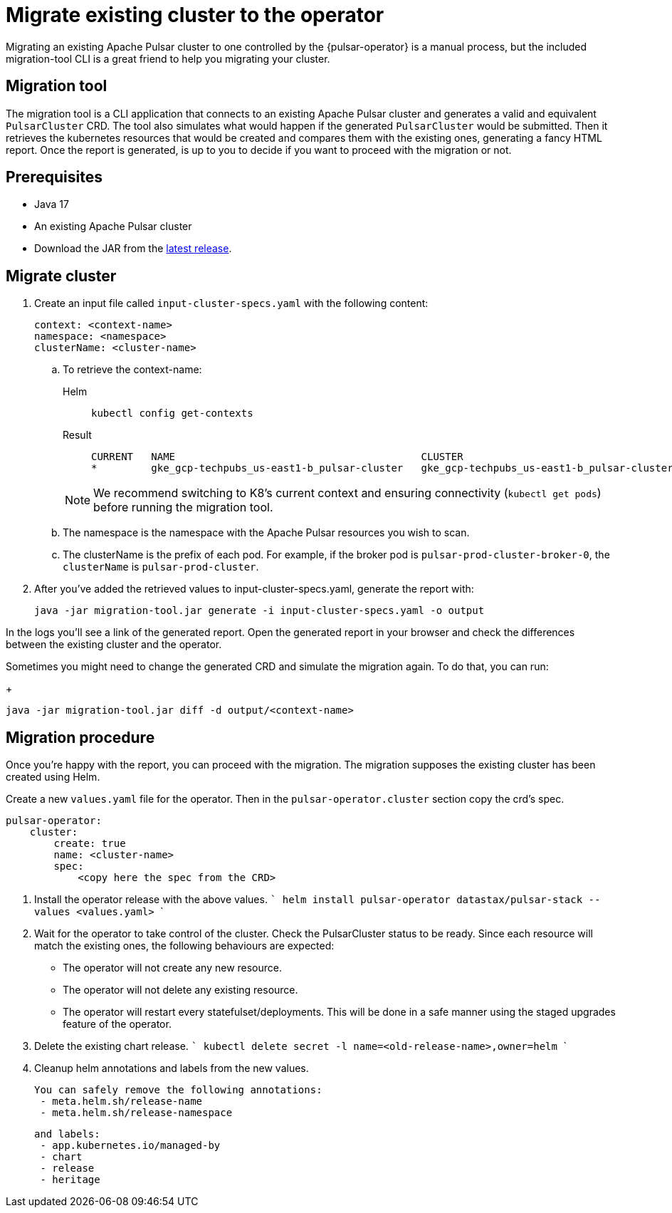 = Migrate existing cluster to the operator

Migrating an existing Apache Pulsar cluster to one controlled by the {pulsar-operator} is a manual process, but the included migration-tool CLI is a great friend to help you migrating your cluster.

== Migration tool

The migration tool is a CLI application that connects to an existing Apache Pulsar cluster and generates a valid and equivalent `PulsarCluster` CRD.
The tool also simulates what would happen if the generated `PulsarCluster` would be submitted. Then it retrieves the kubernetes resources that would be created and compares them with the existing ones, generating a fancy HTML report.
Once the report is generated, is up to you to decide if you want to proceed with the migration or not.

== Prerequisites
* Java 17
* An existing Apache Pulsar cluster
* Download the JAR from the https://github.com/riptano/pulsar-operator/releases[latest release].

== Migrate cluster
. Create an input file called `input-cluster-specs.yaml` with the following content:
+
[source,yaml]
----
context: <context-name>
namespace: <namespace>
clusterName: <cluster-name>
----

.. To retrieve the context-name:
+
[tabs]
====
Helm::
+
--
[source,helm]
----
kubectl config get-contexts
----
--

Result::
+
--
[source,console]
----
CURRENT   NAME                                         CLUSTER                                      AUTHINFO                                     NAMESPACE
*         gke_gcp-techpubs_us-east1-b_pulsar-cluster   gke_gcp-techpubs_us-east1-b_pulsar-cluster   gke_gcp-techpubs_us-east1-b_pulsar-cluster   pulsar-cluster
----
--
====
+
[NOTE]
====
We recommend switching to K8's current context and ensuring connectivity (`kubectl get pods`) before running the migration tool.
====

.. The namespace is the namespace with the Apache Pulsar resources you wish to scan.
.. The clusterName is the prefix of each pod. For example, if the broker pod is `pulsar-prod-cluster-broker-0`, the `clusterName` is `pulsar-prod-cluster`.

. After you've added the retrieved values to input-cluster-specs.yaml, generate the report with:
+
[source,java]
----
java -jar migration-tool.jar generate -i input-cluster-specs.yaml -o output
----

In the logs you'll see a link of the generated report. Open the generated report in your browser and check the differences between the existing cluster and the operator.

Sometimes you might need to change the generated CRD and simulate the migration again. To do that, you can run:
+
[source,java]
----
java -jar migration-tool.jar diff -d output/<context-name>
----



## Migration procedure
Once you're happy with the report, you can proceed with the migration. 
The migration supposes the existing cluster has been created using Helm.

Create a new `values.yaml` file for the operator. Then in the `pulsar-operator.cluster` section copy the crd's spec.
```
pulsar-operator:
    cluster:
        create: true
        name: <cluster-name>
        spec:
            <copy here the spec from the CRD>
```


1. Install the operator release with the above values. 
    ```
    helm install pulsar-operator datastax/pulsar-stack --values <values.yaml>
    ```

2. Wait for the operator to take control of the cluster. Check the PulsarCluster status to be ready. Since each resource will match the existing ones, the following behaviours are expected:
  - The operator will not create any new resource.
  - The operator will not delete any existing resource.
  - The operator will restart every statefulset/deployments. This will be done in a safe manner using the staged upgrades feature of the operator.
3. Delete the existing chart release.
    ```
    kubectl delete secret -l name=<old-release-name>,owner=helm
    ```
4. Cleanup helm annotations and labels from the new values.

   You can safely remove the following annotations:
    - meta.helm.sh/release-name
    - meta.helm.sh/release-namespace

   and labels:
    - app.kubernetes.io/managed-by
    - chart
    - release
    - heritage